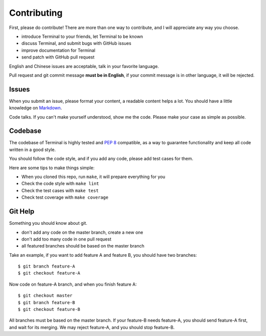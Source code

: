 Contributing
=============

First, please do contribute! There are more than one way to contribute, and I will
appreciate any way you choose.

* introduce Terminal to your friends, let Terminal to be known
* discuss Terminal, and submit bugs with GitHub issues
* improve documentation for Terminal
* send patch with GitHub pull request

English and Chinese issues are acceptable, talk in your favorite language.

Pull request and git commit message **must be in English**, if your commit message
is in other language, it will be rejected.


Issues
------

When you submit an issue, please format your content, a readable content helps a lot.
You should have a little knowledge on Markdown_.

.. _Markdown: http://github.github.com/github-flavored-markdown/

Code talks. If you can't make yourself understood, show me the code. Please make your
case as simple as possible.


Codebase
--------

The codebase of Terminal is highly tested and :pep:`8` compatible, as a way
to guarantee functionality and keep all code written in a good style.

You should follow the code style, and if you add any code, please add test
cases for them.

Here are some tips to make things simple:

* When you cloned this repo, run ``make``, it will prepare everything for you
* Check the code style with ``make lint``
* Check the test cases with ``make test``
* Check test coverage with ``make coverage``


Git Help
--------

Something you should know about git.

* don't add any code on the master branch, create a new one
* don't add too many code in one pull request
* all featured branches should be based on the master branch

Take an example, if you want to add feature A and feature B, you should have two
branches::

    $ git branch feature-A
    $ git checkout feature-A

Now code on feature-A branch, and when you finish feature A::

    $ git checkout master
    $ git branch feature-B
    $ git checkout feature-B

All branches must be based on the master branch. If your feature-B needs feature-A,
you should send feature-A first, and wait for its merging. We may reject feature-A,
and you should stop feature-B.
